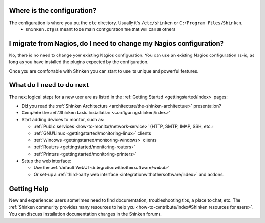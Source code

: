 .. _gettingstarted/installations/shinken-first-steps:


Where is the configuration?
----------------------------

The configuration is where you put the ``etc`` directory. Usually it's ``/etc/shinken`` or ``C:/Program Files/Shinken``.
  * ``shinken.cfg`` is meant to be main configuration file that will call all others


I migrate from Nagios, do I need to change my Nagios configuration?
--------------------------------------------------------------------

No, there is no need to change your existing Nagios configuration.
You can use an existing Nagios configuration as-is, as long as you have installed the plugins expected by the configuration.

Once you are comfortable with Shinken you can start to use its unique and powerful features.


What do I need to do next
--------------------------

The next logical steps for a new user are as listed in the :ref:`Getting Started <gettingstarted/index>` pages:

* Did you read the :ref:`Shinken Architecture <architecture/the-shinken-architecture>` presentation?
* Complete the :ref:`Shinken basic installation <configuringshinken/index>`
* Start adding devices to monitor, such as:

  * :ref:`Public services <how-to-monitor/network-service>` (HTTP, SMTP, IMAP, SSH, etc.)
  * :ref:`GNU/Linux <gettingstarted/monitoring-linux>` clients
  * :ref:`Windows <gettingstarted/monitoring-windows>` clients
  * :ref:`Routers <gettingstarted/monitoring-routers>`
  * :ref:`Printers <gettingstarted/monitoring-printers>`

* Setup the web interface:

  * Use the :ref:`default WebUI <integrationwithothersoftware/webui>`
  * Or set-up a :ref:`third-party web interface <integrationwithothersoftware/index>` and addons.


Getting Help
-------------

New and experienced users sometimes need to find documentation, troubleshooting tips, a place to chat, etc. The :ref:`Shinken community provides many resources to help you <how-to-contribute/index#Shinken resources for users>`. You can discuss installation documentation changes in the Shinken forums.
